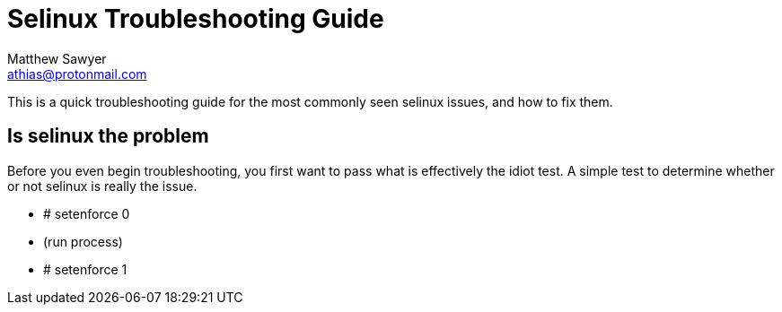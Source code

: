 Selinux Troubleshooting Guide
=============================
Author Name athias@protonmail.com
:Author: Matthew Sawyer
:Email: athias@protonmail.com
:Date: 14 May 2018

This is a quick troubleshooting guide for the most commonly seen selinux issues, and how to fix them.

== Is selinux the problem

Before you even begin troubleshooting, you first want to pass what is effectively the idiot test.  A simple test to determine whether or not selinux is really the issue.

* # setenforce 0
* (run process)
* # setenforce 1


